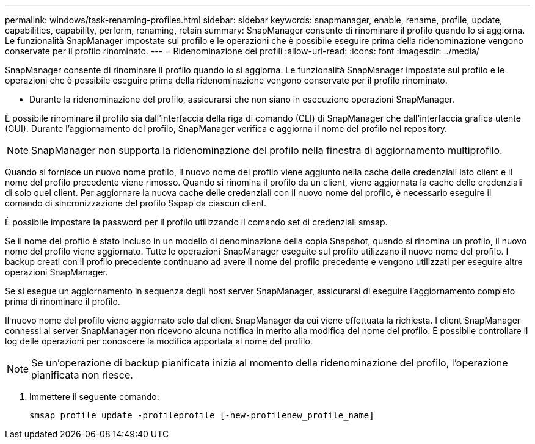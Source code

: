 ---
permalink: windows/task-renaming-profiles.html 
sidebar: sidebar 
keywords: snapmanager, enable, rename, profile, update, capabilities, capability, perform, renaming, retain 
summary: SnapManager consente di rinominare il profilo quando lo si aggiorna. Le funzionalità SnapManager impostate sul profilo e le operazioni che è possibile eseguire prima della ridenominazione vengono conservate per il profilo rinominato. 
---
= Ridenominazione dei profili
:allow-uri-read: 
:icons: font
:imagesdir: ../media/


[role="lead"]
SnapManager consente di rinominare il profilo quando lo si aggiorna. Le funzionalità SnapManager impostate sul profilo e le operazioni che è possibile eseguire prima della ridenominazione vengono conservate per il profilo rinominato.

* Durante la ridenominazione del profilo, assicurarsi che non siano in esecuzione operazioni SnapManager.


È possibile rinominare il profilo sia dall'interfaccia della riga di comando (CLI) di SnapManager che dall'interfaccia grafica utente (GUI). Durante l'aggiornamento del profilo, SnapManager verifica e aggiorna il nome del profilo nel repository.


NOTE: SnapManager non supporta la ridenominazione del profilo nella finestra di aggiornamento multiprofilo.

Quando si fornisce un nuovo nome profilo, il nuovo nome del profilo viene aggiunto nella cache delle credenziali lato client e il nome del profilo precedente viene rimosso. Quando si rinomina il profilo da un client, viene aggiornata la cache delle credenziali di solo quel client. Per aggiornare la nuova cache delle credenziali con il nuovo nome del profilo, è necessario eseguire il comando di sincronizzazione del profilo Sspap da ciascun client.

È possibile impostare la password per il profilo utilizzando il comando set di credenziali smsap.

Se il nome del profilo è stato incluso in un modello di denominazione della copia Snapshot, quando si rinomina un profilo, il nuovo nome del profilo viene aggiornato. Tutte le operazioni SnapManager eseguite sul profilo utilizzano il nuovo nome del profilo. I backup creati con il profilo precedente continuano ad avere il nome del profilo precedente e vengono utilizzati per eseguire altre operazioni SnapManager.

Se si esegue un aggiornamento in sequenza degli host server SnapManager, assicurarsi di eseguire l'aggiornamento completo prima di rinominare il profilo.

Il nuovo nome del profilo viene aggiornato solo dal client SnapManager da cui viene effettuata la richiesta. I client SnapManager connessi al server SnapManager non ricevono alcuna notifica in merito alla modifica del nome del profilo. È possibile controllare il log delle operazioni per conoscere la modifica apportata al nome del profilo.


NOTE: Se un'operazione di backup pianificata inizia al momento della ridenominazione del profilo, l'operazione pianificata non riesce.

. Immettere il seguente comando:
+
`smsap profile update -profileprofile [-new-profilenew_profile_name]`



